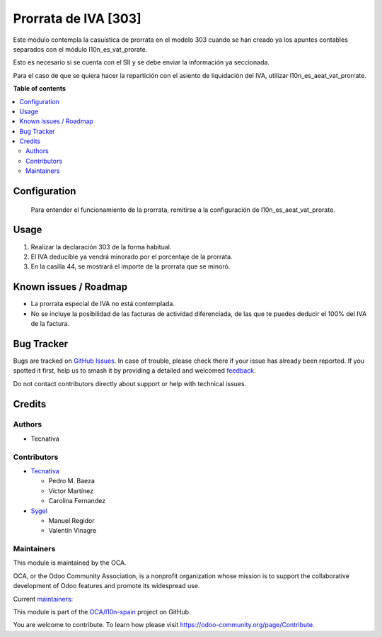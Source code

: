 =====================
Prorrata de IVA [303]
=====================

.. 
   !!!!!!!!!!!!!!!!!!!!!!!!!!!!!!!!!!!!!!!!!!!!!!!!!!!!
   !! This file is generated by oca-gen-addon-readme !!
   !! changes will be overwritten.                   !!
   !!!!!!!!!!!!!!!!!!!!!!!!!!!!!!!!!!!!!!!!!!!!!!!!!!!!
   !! source digest: sha256:bb81a08d3cef23cde93a05761d85447065b5cbb97cf1c415d336100053050b50
   !!!!!!!!!!!!!!!!!!!!!!!!!!!!!!!!!!!!!!!!!!!!!!!!!!!!

.. |badge1| image:: https://img.shields.io/badge/maturity-Beta-yellow.png
    :target: https://odoo-community.org/page/development-status
    :alt: Beta
.. |badge2| image:: https://img.shields.io/badge/licence-AGPL--3-blue.png
    :target: http://www.gnu.org/licenses/agpl-3.0-standalone.html
    :alt: License: AGPL-3
.. |badge3| image:: https://img.shields.io/badge/github-OCA%2Fl10n--spain-lightgray.png?logo=github
    :target: https://github.com/OCA/l10n-spain/tree/17.0/l10n_es_aeat_mod303_vat_prorate
    :alt: OCA/l10n-spain
.. |badge4| image:: https://img.shields.io/badge/weblate-Translate%20me-F47D42.png
    :target: https://translation.odoo-community.org/projects/l10n-spain-17-0/l10n-spain-17-0-l10n_es_aeat_mod303_vat_prorate
    :alt: Translate me on Weblate
.. |badge5| image:: https://img.shields.io/badge/runboat-Try%20me-875A7B.png
    :target: https://runboat.odoo-community.org/builds?repo=OCA/l10n-spain&target_branch=17.0
    :alt: Try me on Runboat

|badge1| |badge2| |badge3| |badge4| |badge5|

Este módulo contempla la casuística de prorrata en el modelo 303 cuando
se han creado ya los apuntes contables separados con el módulo
l10n_es_vat_prorate.

Esto es necesario si se cuenta con el SII y se debe enviar la
información ya seccionada.

Para el caso de que se quiera hacer la repartición con el asiento de
liquidación del IVA, utilizar l10n_es_aeat_vat_prorrate.

**Table of contents**

.. contents::
   :local:

Configuration
=============

   Para entender el funcionamiento de la prorrata, remitirse a la
   configuración de l10n_es_aeat_vat_prorate.

Usage
=====

1. Realizar la declaración 303 de la forma habitual.
2. El IVA deducible ya vendrá minorado por el porcentaje de la prorrata.
3. En la casilla 44, se mostrará el importe de la prorrata que se
   minoró.

Known issues / Roadmap
======================

-  La prorrata especial de IVA no está contemplada.
-  No se incluye la posibilidad de las facturas de actividad
   diferenciada, de las que te puedes deducir el 100% del IVA de la
   factura.

Bug Tracker
===========

Bugs are tracked on `GitHub Issues <https://github.com/OCA/l10n-spain/issues>`_.
In case of trouble, please check there if your issue has already been reported.
If you spotted it first, help us to smash it by providing a detailed and welcomed
`feedback <https://github.com/OCA/l10n-spain/issues/new?body=module:%20l10n_es_aeat_mod303_vat_prorate%0Aversion:%2017.0%0A%0A**Steps%20to%20reproduce**%0A-%20...%0A%0A**Current%20behavior**%0A%0A**Expected%20behavior**>`_.

Do not contact contributors directly about support or help with technical issues.

Credits
=======

Authors
-------

* Tecnativa

Contributors
------------

-  `Tecnativa <https://www.tecnativa.com>`__

   -  Pedro M. Baeza
   -  Víctor Martínez
   -  Carolina Fernandez

-  `Sygel <https://www.sygel.es>`__

   -  Manuel Regidor
   -  Valentín Vinagre

Maintainers
-----------

This module is maintained by the OCA.

.. image:: https://odoo-community.org/logo.png
   :alt: Odoo Community Association
   :target: https://odoo-community.org

OCA, or the Odoo Community Association, is a nonprofit organization whose
mission is to support the collaborative development of Odoo features and
promote its widespread use.

.. |maintainer-victoralmau| image:: https://github.com/victoralmau.png?size=40px
    :target: https://github.com/victoralmau
    :alt: victoralmau
.. |maintainer-pedrobaeza| image:: https://github.com/pedrobaeza.png?size=40px
    :target: https://github.com/pedrobaeza
    :alt: pedrobaeza

Current `maintainers <https://odoo-community.org/page/maintainer-role>`__:

|maintainer-victoralmau| |maintainer-pedrobaeza| 

This module is part of the `OCA/l10n-spain <https://github.com/OCA/l10n-spain/tree/17.0/l10n_es_aeat_mod303_vat_prorate>`_ project on GitHub.

You are welcome to contribute. To learn how please visit https://odoo-community.org/page/Contribute.

